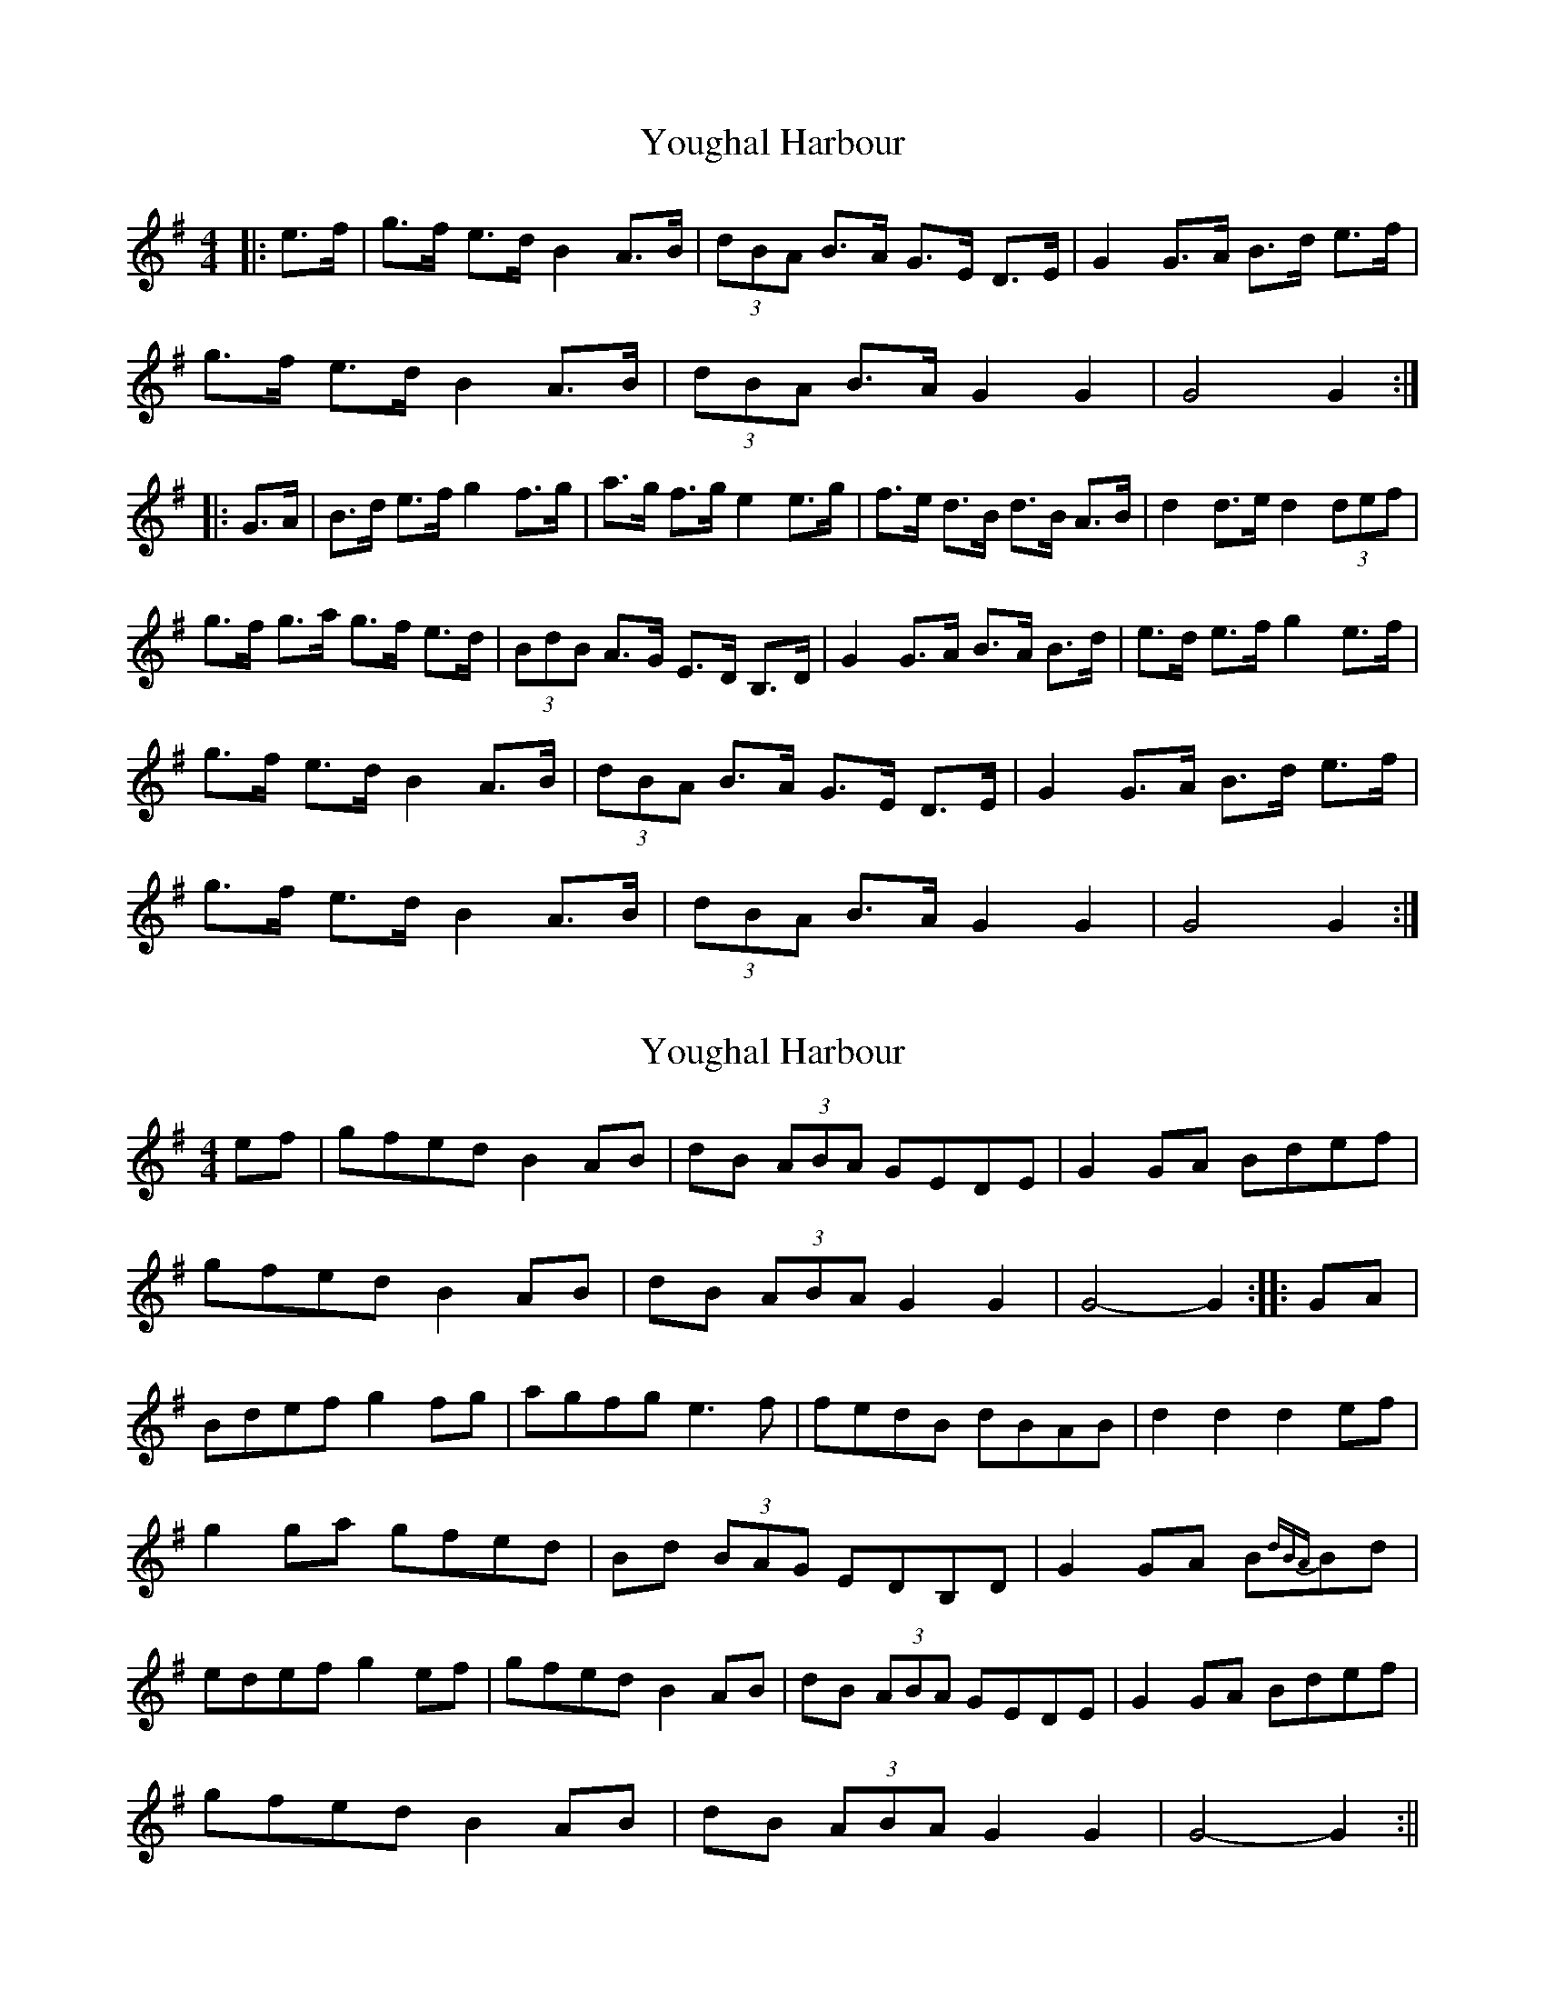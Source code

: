 X: 1
T: Youghal Harbour
Z: gian marco
S: https://thesession.org/tunes/4615#setting4615
R: hornpipe
M: 4/4
L: 1/8
K: Gmaj
|:e>f|g>f e>d B2 A>B|(3dBA B>A G>E D>E|G2 G>A B>d e>f|
g>f e>d B2 A>B|(3dBA B>A G2 G2|G4 G2 :|
|:G>A|B>d e>f g2 f>g|a>g f>g e2e>g|f>e d>B d>B A>B|d2 d>e d2 (3def|
g>f g>a g>f e>d|(3BdB A>G E>D B,>D|G2 G>A B>A B>d|e>d e>f g2 e>f|
g>f e>d B2 A>B|(3dBA B>A G>E D>E|G2 G>A B>d e>f|
g>f e>d B2 A>B|(3dBA B>A G2 G2|G4 G2 :|
X: 2
T: Youghal Harbour
Z: Donough
S: https://thesession.org/tunes/4615#setting17170
R: hornpipe
M: 4/4
L: 1/8
K: Gmaj
ef|gfed B2 AB|dB (3ABA GEDE|G2 GA Bdef|
gfed B2 AB|dB (3ABA G2 G2|G4-G2:|:GA|
Bdef g2 fg|agfg e3 f|fedB dBAB|d2 d2 d2 ef|
g2 ga gfed|Bd (3BAG EDB,D|G2 GA B{dBA}Bd|
edef g2 ef|gfed B2 AB|dB (3ABA GEDE|G2 GA Bdef|
gfed B2 AB|dB (3ABA G2 G2|G4-G2:||
